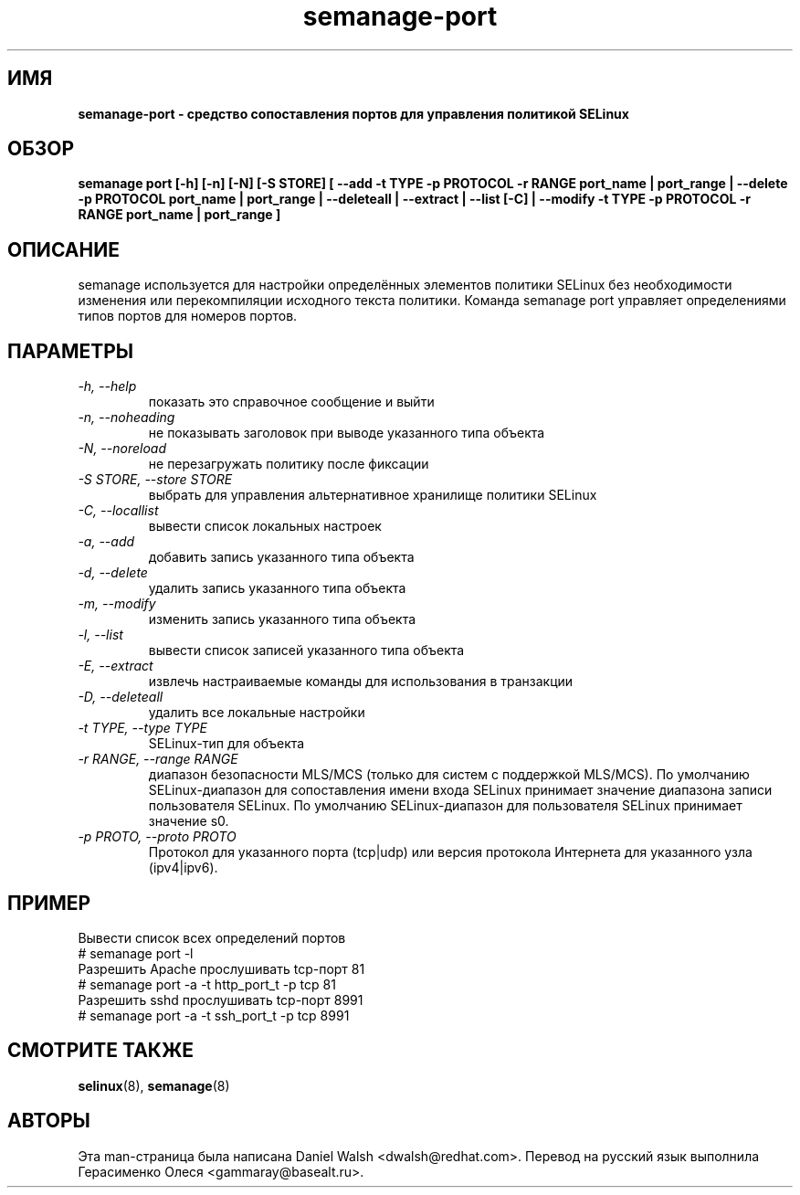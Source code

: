 .TH "semanage-port" "8" "20130617" "" ""
.SH "ИМЯ"
.B semanage\-port \- средство сопоставления портов для управления политикой SELinux
.SH "ОБЗОР"
.B semanage port [\-h] [\-n] [\-N] [\-S STORE] [ \-\-add \-t TYPE \-p PROTOCOL \-r RANGE port_name | port_range | \-\-delete \-p PROTOCOL port_name | port_range | \-\-deleteall  | \-\-extract  | \-\-list [\-C] | \-\-modify \-t TYPE \-p PROTOCOL \-r RANGE port_name | port_range ]

.SH "ОПИСАНИЕ"
semanage используется для настройки определённых элементов политики SELinux без необходимости изменения или перекомпиляции исходного текста политики. Команда semanage port управляет определениями типов портов для номеров портов.

.SH "ПАРАМЕТРЫ"
.TP
.I  \-h, \-\-help
показать это справочное сообщение и выйти
.TP
.I   \-n, \-\-noheading
не показывать заголовок при выводе указанного типа объекта
.TP
.I   \-N, \-\-noreload
не перезагружать политику после фиксации
.TP
.I   \-S STORE, \-\-store STORE
выбрать для управления альтернативное хранилище политики SELinux
.TP
.I   \-C, \-\-locallist
вывести список локальных настроек
.TP
.I   \-a, \-\-add
добавить запись указанного типа объекта
.TP
.I   \-d, \-\-delete
удалить запись указанного типа объекта
.TP
.I   \-m, \-\-modify
изменить запись указанного типа объекта
.TP
.I   \-l, \-\-list
вывести список записей указанного типа объекта
.TP
.I   \-E, \-\-extract
извлечь настраиваемые команды для использования в транзакции
.TP
.I   \-D, \-\-deleteall
удалить все локальные настройки
.TP
.I   \-t TYPE, \-\-type TYPE
SELinux-тип для объекта
.TP
.I   \-r RANGE, \-\-range RANGE
диапазон безопасности MLS/MCS (только для систем с поддержкой MLS/MCS). По умолчанию SELinux-диапазон для сопоставления имени входа SELinux принимает значение диапазона записи пользователя SELinux. По умолчанию SELinux-диапазон для пользователя SELinux принимает значение s0.
.TP
.I   \-p PROTO, \-\-proto PROTO
Протокол для указанного порта (tcp|udp) или версия протокола Интернета для указанного узла (ipv4|ipv6).

.SH ПРИМЕР
.nf
Вывести список всех определений портов
# semanage port \-l
Разрешить Apache прослушивать tcp-порт 81
# semanage port \-a \-t http_port_t \-p tcp 81
Разрешить sshd прослушивать tcp-порт 8991
# semanage port \-a \-t ssh_port_t \-p tcp 8991

.SH "СМОТРИТЕ ТАКЖЕ"
.BR selinux (8),
.BR semanage (8)

.SH "АВТОРЫ"
Эта man-страница была написана Daniel Walsh <dwalsh@redhat.com>.
Перевод на русский язык выполнила Герасименко Олеся <gammaray@basealt.ru>.
